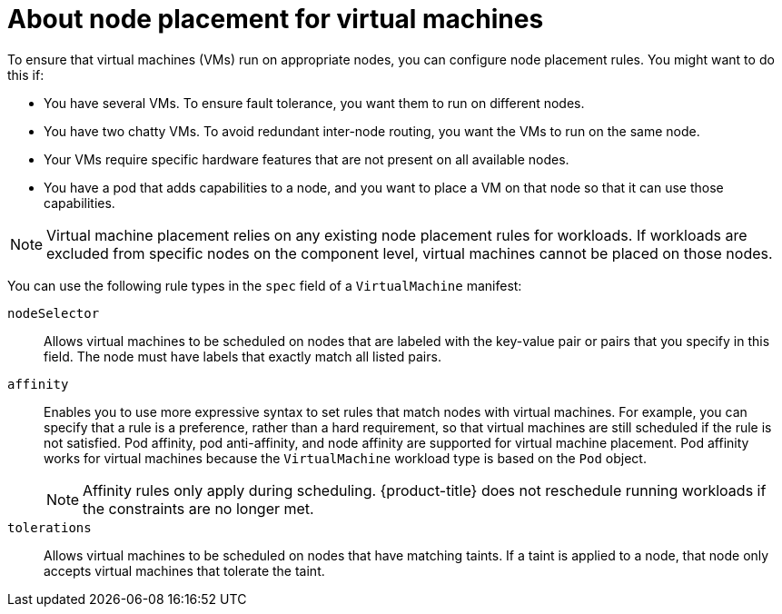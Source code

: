 // Module included in the following assemblies:
//
// * virt/virtual_machines/advanced_vm_management/virt-specifying-nodes-for-vms.adoc

[id="virt-about-node-placement-vms_{context}"]
= About node placement for virtual machines

To ensure that virtual machines (VMs) run on appropriate nodes, you can configure node placement rules. You might want to do this if:

* You have several VMs. To ensure fault tolerance, you want them to run on different nodes.
* You have two chatty VMs. To avoid redundant inter-node routing, you want the VMs to run on the same node.
* Your VMs require specific hardware features that are not present on all available nodes.
* You have a pod that adds capabilities to a node, and you want to place a VM on that node so that it can use those capabilities.

[NOTE]
====
Virtual machine placement relies on any existing node placement rules for workloads. If workloads are excluded from specific nodes on the component level, virtual machines cannot be placed on those nodes.
====

You can use the following rule types in the `spec` field of a `VirtualMachine` manifest:

`nodeSelector`:: Allows virtual machines to be scheduled on nodes that are labeled with the key-value pair or pairs that you specify in this field. The node must have labels that exactly match all listed pairs.
`affinity`:: Enables you to use more expressive syntax to set rules that match nodes with virtual machines. For example, you can specify that a rule is a preference, rather than a hard requirement, so that virtual machines are still scheduled if the rule is not satisfied. Pod affinity, pod anti-affinity, and node affinity are supported for virtual machine placement. Pod affinity works for virtual machines because the `VirtualMachine` workload type is based on the `Pod` object.
+
[NOTE]
====
Affinity rules only apply during scheduling. {product-title} does not reschedule running workloads if the constraints are no longer met.
====
`tolerations`:: Allows virtual machines to be scheduled on nodes that have matching taints. If a taint is applied to a node, that node only accepts virtual machines that tolerate the taint.